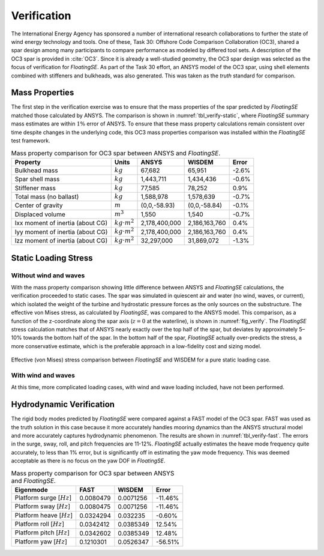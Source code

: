 Verification
============

The International Energy Agency has sponsored a number of international
research collaborations to further the state of wind energy technology
and tools. One of these, Task 30: Offshore Code Comparison Collaboration
(OC3), shared a spar design among many participants to compare
performance as modeled by differed tool sets. A description of the OC3
spar is provided in :cite:`OC3`. Since it is already a well-studied geometry, the
OC3 spar design was selected as the focus of verification for
*FloatingSE*. As part of the Task 30 effort, an ANSYS model of the OC3
spar, using shell elements combined with stiffeners and bulkheads, was
also generated. This was taken as the *truth* standard for comparison.

Mass Properties
---------------

The first step in the verification exercise was to ensure that the mass
properties of the spar predicted by *FloatingSE* matched those
calculated by ANSYS. The comparison is shown in 
:numref:`tbl_verify-static`, where *FloatingSE* summary mass estimates are
within :math:`1\%` error of ANSYS. To ensure that these mass property
calculations remain consistent over time despite changes in the
underlying code, this OC3 mass properties comparison was installed
within the *FloatingSE* test framework.


.. _tbl_verify-static:

.. table::
   Mass property comparison for OC3 spar between ANSYS and *FloatingSE*.

   +------------------------------------+-----------------------+-----------------+-----------------+-------------+
   | **Property**                       | **Units**             | **ANSYS**       | **WISDEM**      | **Error**   |
   +====================================+=======================+=================+=================+=============+
   | Bulkhead mass                      | :math:`kg`            | 67,682          | 65,951          | -2.6%       |
   +------------------------------------+-----------------------+-----------------+-----------------+-------------+
   | Spar shell mass                    | :math:`kg`            | 1,443,711       | 1,434,436       | -0.6%       |
   +------------------------------------+-----------------------+-----------------+-----------------+-------------+
   | Stiffener mass                     | :math:`kg`            | 77,585          | 78,252          | 0.9%        |
   +------------------------------------+-----------------------+-----------------+-----------------+-------------+
   | Total mass (no ballast)            | :math:`kg`            | 1,588,978       | 1,578,639       | -0.7%       |
   +------------------------------------+-----------------------+-----------------+-----------------+-------------+
   | Center of gravity                  | :math:`m`             | (0,0,-58.93)    | (0,0,-58.84)    | -0.1%       |
   +------------------------------------+-----------------------+-----------------+-----------------+-------------+
   | Displaced volume                   | :math:`m^3`           | 1,550           | 1,540           | -0.7%       |
   +------------------------------------+-----------------------+-----------------+-----------------+-------------+
   | Ixx moment of inertia (about CG)   | :math:`kg\cdot m^2`   | 2,178,400,000   | 2,186,163,760   | 0.4%        |
   +------------------------------------+-----------------------+-----------------+-----------------+-------------+
   | Iyy moment of inertia (about CG)   | :math:`kg\cdot m^2`   | 2,178,400,000   | 2,186,163,760   | 0.4%        |
   +------------------------------------+-----------------------+-----------------+-----------------+-------------+
   | Izz moment of inertia (about CG)   | :math:`kg\cdot m^2`   | 32,297,000      | 31,869,072      | -1.3%       |
   +------------------------------------+-----------------------+-----------------+-----------------+-------------+



Static Loading Stress
---------------------

Without wind and waves
~~~~~~~~~~~~~~~~~~~~~~

With the mass property comparison showing little difference between
ANSYS and *FloatingSE* calculations, the verification proceeded to
static cases. The spar was simulated in quiescent air and water (no
wind, waves, or current), which isolated the weight of the turbine and
hydrostatic pressure forces as the only sources on the substructure. The
effective von Mises stress, as calculated by *FloatingSE*, was compared
to the ANSYS model. This comparison, as a function of the z-coordinate
along the spar axis (:math:`z=0` at the waterline), is shown in :numref:`fig_verify`. The *FloatingSE* stress calculation matches that of ANSYS
nearly exactly over the top half of the spar, but deviates by
approximately 5–10% towards the bottom half of the spar. In the bottom
half of the spar, *FloatingSE* actually over-predicts the stress, a more
conservative estimate, which is the preferable approach in a
low-fidelity cost and sizing model.


.. _fig_verify:
.. figure::  images/floatingse/oc3-verification_equivalentstress.png
    :width: 50%
    :align: center

    Effective (von Mises) stress comparison between *FloatingSE* and WISDEM for a pure static loading case.

With wind and waves
~~~~~~~~~~~~~~~~~~~

At this time, more complicated loading cases, with wind and wave loading
included, have not been performed.

Hydrodynamic Verification
-------------------------

The rigid body modes predicted by *FloatingSE* were compared against a
FAST model of the OC3 spar. FAST was used as the truth solution in this
case because it more accurately handles mooring dynamics than the ANSYS
structural model and more accurately captures hydrodynamic phenomenon.
The results are shown in :numref:`tbl_verify-fast`. The errors in the
surge, sway, roll, and pitch frequencies are 11-12%. *FloatingSE*
actually estimates the heave mode frequency quite accurately, to less
than 1% error, but is significantly off in estimating the yaw mode
frequency. This was deemed acceptable as there is no focus on the yaw
DOF in *FloatingSE*.


.. _tbl_verify-fast:

.. table::
   Mass property comparison for OC3 spar between ANSYS and *FloatingSE*.

   +-------------------------------+-----------+------------+-----------+
   | **Eigenmode**                 | **FAST**  | **WISDEM** | **Error** |
   +===============================+===========+============+===========+
   | Platform surge [:math:`Hz`\ ] | 0.0080479 | 0.0071256  | -11.46%   |
   +-------------------------------+-----------+------------+-----------+
   | Platform sway [:math:`Hz`\ ]  | 0.0080475 | 0.0071256  | -11.46%   |
   +-------------------------------+-----------+------------+-----------+
   | Platform heave [:math:`Hz`\ ] | 0.0324294 | 0.032235   | -0.60%    |
   +-------------------------------+-----------+------------+-----------+
   | Platform roll [:math:`Hz`\ ]  | 0.0342412 | 0.0385349  | 12.54%    |
   +-------------------------------+-----------+------------+-----------+
   | Platform pitch [:math:`Hz`\ ] | 0.0342602 | 0.0385349  | 12.48%    |
   +-------------------------------+-----------+------------+-----------+
   | Platform yaw [:math:`Hz`\ ]   | 0.1210301 | 0.0526347  | -56.51%   |
   +-------------------------------+-----------+------------+-----------+


